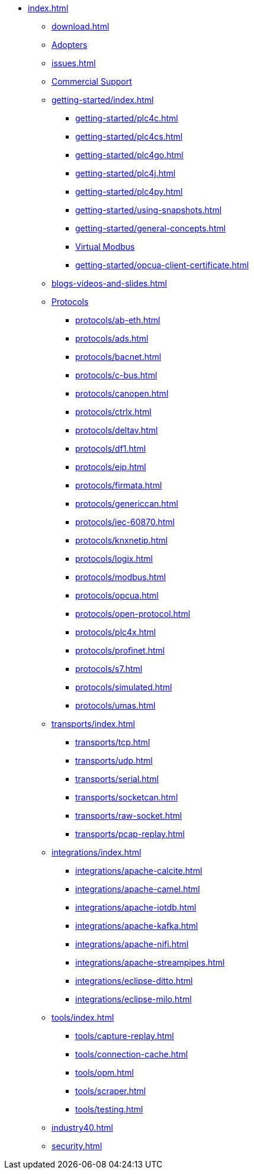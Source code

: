 * xref:index.adoc[]
** xref:download.adoc[]
** xref:adopters.adoc[Adopters]
** xref:issues.adoc[]
** xref:commercial-support.adoc[Commercial Support]

** xref:getting-started/index.adoc[]
*** xref:getting-started/plc4c.adoc[]
*** xref:getting-started/plc4cs.adoc[]
*** xref:getting-started/plc4go.adoc[]
*** xref:getting-started/plc4j.adoc[]
*** xref:getting-started/plc4py.adoc[]
*** xref:getting-started/using-snapshots.adoc[]
*** xref:getting-started/general-concepts.adoc[]
*** xref:getting-started/virtual-modbus.adoc[Virtual Modbus]
*** xref:getting-started/opcua-client-certificate.adoc[]

** xref:blogs-videos-and-slides.adoc[]

** xref:protocols/index.adoc[Protocols]
*** xref:protocols/ab-eth.adoc[]
*** xref:protocols/ads.adoc[]
*** xref:protocols/bacnet.adoc[]
*** xref:protocols/c-bus.adoc[]
*** xref:protocols/canopen.adoc[]
*** xref:protocols/ctrlx.adoc[]
*** xref:protocols/deltav.adoc[]
*** xref:protocols/df1.adoc[]
*** xref:protocols/eip.adoc[]
*** xref:protocols/firmata.adoc[]
*** xref:protocols/genericcan.adoc[]
*** xref:protocols/iec-60870.adoc[]
*** xref:protocols/knxnetip.adoc[]
*** xref:protocols/logix.adoc[]
*** xref:protocols/modbus.adoc[]
*** xref:protocols/opcua.adoc[]
*** xref:protocols/open-protocol.adoc[]
*** xref:protocols/plc4x.adoc[]
*** xref:protocols/profinet.adoc[]
*** xref:protocols/s7.adoc[]
*** xref:protocols/simulated.adoc[]
*** xref:protocols/umas.adoc[]

** xref:transports/index.adoc[]
*** xref:transports/tcp.adoc[]
*** xref:transports/udp.adoc[]
*** xref:transports/serial.adoc[]
*** xref:transports/socketcan.adoc[]
*** xref:transports/raw-socket.adoc[]
*** xref:transports/pcap-replay.adoc[]

** xref:integrations/index.adoc[]
*** xref:integrations/apache-calcite.adoc[]
*** xref:integrations/apache-camel.adoc[]
*** xref:integrations/apache-iotdb.adoc[]
*** xref:integrations/apache-kafka.adoc[]
*** xref:integrations/apache-nifi.adoc[]
*** xref:integrations/apache-streampipes.adoc[]
*** xref:integrations/eclipse-ditto.adoc[]
*** xref:integrations/eclipse-milo.adoc[]

** xref:tools/index.adoc[]
*** xref:tools/capture-replay.adoc[]
*** xref:tools/connection-cache.adoc[]
*** xref:tools/opm.adoc[]
*** xref:tools/scraper.adoc[]
*** xref:tools/testing.adoc[]

** xref:industry40.adoc[]
** xref:security.adoc[]

